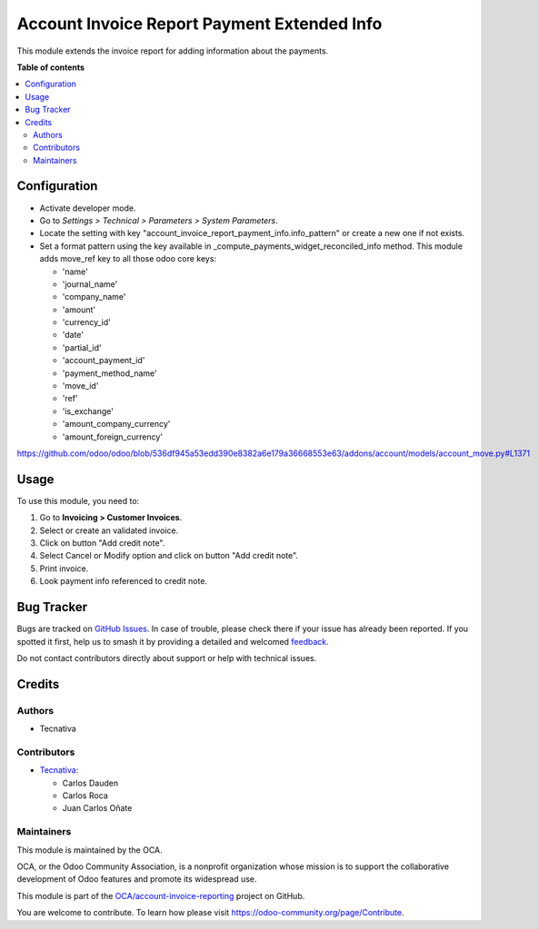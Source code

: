 ============================================
Account Invoice Report Payment Extended Info
============================================

.. 
   !!!!!!!!!!!!!!!!!!!!!!!!!!!!!!!!!!!!!!!!!!!!!!!!!!!!
   !! This file is generated by oca-gen-addon-readme !!
   !! changes will be overwritten.                   !!
   !!!!!!!!!!!!!!!!!!!!!!!!!!!!!!!!!!!!!!!!!!!!!!!!!!!!
   !! source digest: sha256:c01b8475f4e323e6823c9d4dea6349b71ca527589b762171d21b9c887346e232
   !!!!!!!!!!!!!!!!!!!!!!!!!!!!!!!!!!!!!!!!!!!!!!!!!!!!

.. |badge1| image:: https://img.shields.io/badge/maturity-Beta-yellow.png
    :target: https://odoo-community.org/page/development-status
    :alt: Beta
.. |badge2| image:: https://img.shields.io/badge/licence-AGPL--3-blue.png
    :target: http://www.gnu.org/licenses/agpl-3.0-standalone.html
    :alt: License: AGPL-3
.. |badge3| image:: https://img.shields.io/badge/github-OCA%2Faccount--invoice--reporting-lightgray.png?logo=github
    :target: https://github.com/OCA/account-invoice-reporting/tree/18.0/account_invoice_report_payment_info
    :alt: OCA/account-invoice-reporting
.. |badge4| image:: https://img.shields.io/badge/weblate-Translate%20me-F47D42.png
    :target: https://translation.odoo-community.org/projects/account-invoice-reporting-18-0/account-invoice-reporting-18-0-account_invoice_report_payment_info
    :alt: Translate me on Weblate
.. |badge5| image:: https://img.shields.io/badge/runboat-Try%20me-875A7B.png
    :target: https://runboat.odoo-community.org/builds?repo=OCA/account-invoice-reporting&target_branch=18.0
    :alt: Try me on Runboat

|badge1| |badge2| |badge3| |badge4| |badge5|

This module extends the invoice report for adding information about the
payments.

**Table of contents**

.. contents::
   :local:

Configuration
=============

- Activate developer mode.
- Go to *Settings > Technical > Parameters > System Parameters*.
- Locate the setting with key
  "account_invoice_report_payment_info.info_pattern" or create a new one
  if not exists.
- Set a format pattern using the key available in
  \_compute_payments_widget_reconciled_info method. This module adds
  move_ref key to all those odoo core keys:

  - 'name'
  - 'journal_name'
  - 'company_name'
  - 'amount'
  - 'currency_id'
  - 'date'
  - 'partial_id'
  - 'account_payment_id'
  - 'payment_method_name'
  - 'move_id'
  - 'ref'
  - 'is_exchange'
  - 'amount_company_currency'
  - 'amount_foreign_currency'

https://github.com/odoo/odoo/blob/536df945a53edd390e8382a6e179a36668553e63/addons/account/models/account_move.py#L1371

Usage
=====

To use this module, you need to:

1. Go to **Invoicing > Customer Invoices**.
2. Select or create an validated invoice.
3. Click on button "Add credit note".
4. Select Cancel or Modify option and click on button "Add credit note".
5. Print invoice.
6. Look payment info referenced to credit note.

Bug Tracker
===========

Bugs are tracked on `GitHub Issues <https://github.com/OCA/account-invoice-reporting/issues>`_.
In case of trouble, please check there if your issue has already been reported.
If you spotted it first, help us to smash it by providing a detailed and welcomed
`feedback <https://github.com/OCA/account-invoice-reporting/issues/new?body=module:%20account_invoice_report_payment_info%0Aversion:%2018.0%0A%0A**Steps%20to%20reproduce**%0A-%20...%0A%0A**Current%20behavior**%0A%0A**Expected%20behavior**>`_.

Do not contact contributors directly about support or help with technical issues.

Credits
=======

Authors
-------

* Tecnativa

Contributors
------------

- `Tecnativa <https://www.tecnativa.com>`__:

  - Carlos Dauden
  - Carlos Roca
  - Juan Carlos Oñate

Maintainers
-----------

This module is maintained by the OCA.

.. image:: https://odoo-community.org/logo.png
   :alt: Odoo Community Association
   :target: https://odoo-community.org

OCA, or the Odoo Community Association, is a nonprofit organization whose
mission is to support the collaborative development of Odoo features and
promote its widespread use.

This module is part of the `OCA/account-invoice-reporting <https://github.com/OCA/account-invoice-reporting/tree/18.0/account_invoice_report_payment_info>`_ project on GitHub.

You are welcome to contribute. To learn how please visit https://odoo-community.org/page/Contribute.
